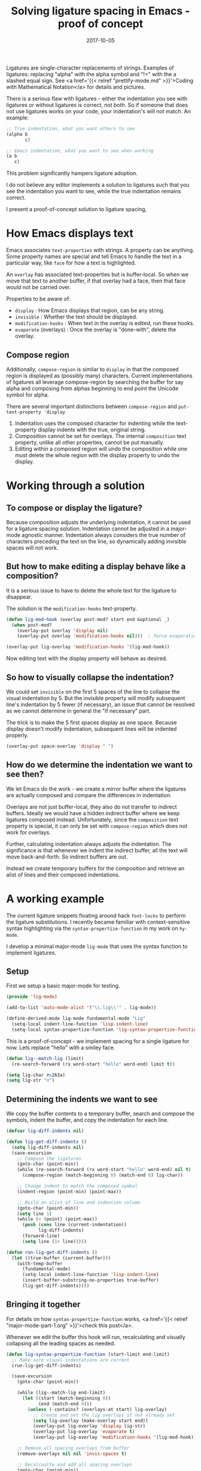 #+TITLE: Solving ligature spacing in Emacs - proof of concept
#+SLUG: lig-spacing
#+DATE: 2017-10-05
#+CATEGORIES: emacs
#+SUMMARY: Making ligatures group-friendly.
#+DRAFT: false

Ligatures are single-character replacements of strings. Examples of ligatures:
replacing "alpha" with the alpha symbol and "!=" with the a slashed equal sign.
See <a href='{{< relref "prettify-mode.md" >}}'>Coding with Mathematical
Notation</a> for details and pictures.

There is a serious flaw with ligatures - either the indentation you see with
ligatures or without ligatures is correct, not both. So if someone that does not
use ligatures works on your code, your indentation's will not match. An example:

#+BEGIN_SRC lisp
;; True indentation, what you want others to see
(alpha b
       c)

;; Emacs indentation, what you want to see when working
(a b
   c)
#+END_SRC

This problem significantly hampers ligature adoption.

I do not believe any editor implements a solution to ligatures such that you see
the indentation you want to see, while the true indentation remains correct.

I present a proof-of-concept solution to ligature spacing,

* How Emacs displays text

Emacs associates ~text-properties~ with strings. A property can be anything.
Some property names are special and tell Emacs to handle the text in a
particular way, like ~face~ for how a text is highlighted.

An ~overlay~ has associated text-properties but is buffer-local. So when we move
that text to another buffer, if that overlay had a face, then that face would
not be carried over.

Properties to be aware of:

- ~display~ : How Emacs displays that region, can be any string.
- ~invisible~ : Whether the text should be displayed.
- ~modification-hooks~ : When text in the overlay is edited, run these hooks.
- ~evaporate~ (overlays) : Once the overlay is "done-with", delete the overlay.

** Compose region

Additionally, ~compose-region~ is similar to ~display~ in that the composed region
is displayed as (possibly many) characters. Current implementations of ligatures
all leverage compose-region by searching the buffer for say alpha and composing
from alphas beginning to end point the Unicode symbol for alpha.

There are several important distinctions between ~compose-region~ and ~put-text-property 'display~

1. Indentation uses the composed character for indenting while the text-property
   display indents with the true, original string.
2. Composition cannot be set for overlays. The internal ~composition~ text property,
   unlike all other properties, cannot be put manually.
3. Editing within a composed region will undo the composition while one must
   delete the whole region with the display property to undo the display.

* Working through a solution
** To compose or display the ligature?

Because composition adjusts the underlying indentation, it cannot be used for a
ligature spacing solution. Indentation cannot be adjusted in a major-mode
agnostic manner. Indentation always considers the true number of characters
preceding the text on the line, so dynamically adding invisible spaces will not
work.

** But how to make editing a display behave like a composition?

It is a serious issue to have to delete the whole text for the ligature to
disappear.

The solution is the ~modification-hooks~ text-property.

#+BEGIN_SRC lisp
(defun lig-mod-hook (overlay post-mod? start end &optional _)
  (when post-mod?
    (overlay-put overlay 'display nil)
    (overlay-put overlay 'modification-hooks nil)))  ; force evaporation

(overlay-put lig-overlay 'modification-hooks '(lig-mod-hook))
#+END_SRC

Now editing text with the display property will behave as desired.

** So how to visually collapse the indentation?

We could set ~invisible~ on the first 5 spaces of the line to collapse the
visual indentation by 5. But the invisible property will modify subsequent
line's indentation by 5 fewer (if necessary), an issue that cannot be resolved
as we cannot determine in general the "if necessary" part.

The trick is to make the 5 first spaces display as one space. Because display
doesn't modify indentation, subsequent lines will be indented properly.

#+BEGIN_SRC lisp
(overlay-put space-overlay 'display " ")
#+END_SRC

** How do we determine the indentation we want to see then?

We let Emacs do the work - we create a mirror buffer where the ligatures are
actually composed and compare the differences in indentation.

Overlays are not just buffer-local, they also do not transfer to indirect
buffers. Ideally we would have a hidden indirect buffer where we keep ligatures
composed instead. Unfortunately, since the ~composition~ text property is
special, it can only be set with ~compose-region~ which does not work for
overlays.

Further, calculating indentation always adjusts the indentation. The
significance is that whenever we indent the indirect buffer, all the text will
move back-and-forth. So indirect buffers are out.

Instead we create temporary buffers for the composition and retrieve an alist of
lines and their composed indentations.

* A working example

The current ligature snippets floating around hack ~font-locks~ to perform the
ligature substitutions. I recently became familiar with context-sensitive syntax
highlighting via the ~syntax-propertize-function~ in my work on ~hy-mode~.

I develop a minimal major-mode ~lig-mode~ that uses the syntax function to
implement ligatures.

** Setup

First we setup a basic major-mode for testing.

#+BEGIN_SRC lisp
(provide 'lig-mode)

(add-to-list 'auto-mode-alist '("\\.lig\\'" . lig-mode))

(define-derived-mode lig-mode fundamental-mode "Lig"
  (setq-local indent-line-function 'lisp-indent-line)
  (setq-local syntax-propertize-function 'lig-syntax-propertize-function))
#+END_SRC

This is a proof-of-concept - we implement spacing for a single ligature for now.
Lets replace "hello" with a smiley face.

#+BEGIN_SRC lisp
(defun lig--match-lig (limit)
  (re-search-forward (rx word-start "hello" word-end) limit t))

(setq lig-char #x263a)
(setq lig-str "☺")
#+END_SRC

** Determining the indents we want to see

We copy the buffer contents to a temporary buffer, search and compose the
symbols, indent the buffer, and copy the indentation for each line.

#+BEGIN_SRC lisp
(defvar lig-diff-indents nil)

(defun lig-get-diff-indents ()
  (setq lig-diff-indents nil)
  (save-excursion
    ;; Compose the ligatures
    (goto-char (point-min))
    (while (re-search-forward (rx word-start "hello" word-end) nil t)
      (compose-region (match-beginning 0) (match-end 0) lig-char))

    ;; Change indent to match the composed symbol
    (indent-region (point-min) (point-max))

    ;; Build an alist of line and indention column
    (goto-char (point-min))
    (setq line 1)
    (while (< (point) (point-max))
      (push (cons line (current-indentation))
            lig-diff-indents)
      (forward-line)
      (setq line (1+ line)))))

(defun run-lig-get-diff-indents ()
  (let ((true-buffer (current-buffer)))
    (with-temp-buffer
      (fundamental-mode)
      (setq-local indent-line-function 'lisp-indent-line)
      (insert-buffer-substring-no-properties true-buffer)
      (lig-get-diff-indents))))
#+END_SRC

** Bringing it together

For details on how ~syntax-propertize-function~ works, <a href='{{< relref
"major-mode-part-1.org" >}}'>check this post</a>.

Whenever we edit the buffer this hook will run, recalculating and visually
collapsing all the leading spaces as needed.

#+BEGIN_SRC lisp
(defun lig-syntax-propertize-function (start-limit end-limit)
  ;; Make sure visual indentations are current
  (run-lig-get-diff-indents)

  (save-excursion
    (goto-char (point-min))

    (while (lig--match-lig end-limit)
      (let ((start (match-beginning 0))
            (end (match-end 0)))
        (unless (-contains? (overlays-at start) lig-overlay)
          ;; Create and set the lig overlays if not already set
          (setq lig-overlay (make-overlay start end))
          (overlay-put lig-overlay 'display lig-str)
          (overlay-put lig-overlay 'evaporate t)
          (overlay-put lig-overlay 'modification-hooks '(lig-mod-hook)))))

    ;; Remove all spacing overlays from buffer
    (remove-overlays nil nil 'invis-spaces t)

    ;; Recalcualte and add all spacing overlays
    (goto-char (point-min))
    (setq line 1)

    (while (< (point) (point-max))
      ;; Don't add the spacing overlay until we indent
      (unless (> (+ (current-indentation) (point))
                 (point-max))
        (let* ((vis-indent (alist-get line lig-diff-indents))
               (num-spaces (- (current-indentation) vis-indent))
               (start (point))
               (end (+ num-spaces (point))))

         ;; only add invisible spaces if the indentations differ
         (unless (<= num-spaces 1)
            (setq space-overlay (make-overlay start end))
            (overlay-put space-overlay 'invis-spaces t)
            (overlay-put space-overlay 'display " ")
            (overlay-put space-overlay 'evaporate t))

         (setq line (1+ line))
         (forward-line))))))
#+END_SRC

* The result

Enable ~lig-mode~ to see:

#+BEGIN_SRC lisp
;; The true text
(hello how
       are
       you (hello hi
                  again))

;; What we see
(☺ how
   are
   you (☺ hi
         again))
#+END_SRC

The indentation we see is not the true indentation anymore!

The full and current code is [[https://github.com/ekaschalk/emacs-ligatures][hosted here]].

The missing space on the second hello is a bug. There are many issues with this
implementation - this is a proof of concept. I suspect a completely correct
solution to be still some time and effort away, if only because this approach is
incredibly inefficient.

This post shows that we maybe can have our cake and eat it too in regards to
ligatures.
